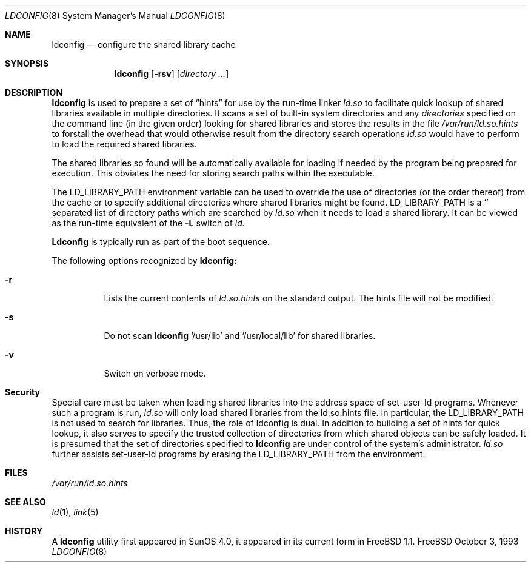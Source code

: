.Dd October 3, 1993
.Dt LDCONFIG 8
.Os FreeBSD
.Sh NAME
.Nm ldconfig
.Nd configure the shared library cache
.Sh SYNOPSIS
.Nm ldconfig
.Op Fl rsv
.Op Ar directory Ar ...
.Sh DESCRIPTION
.Nm
is used to prepare a set of
.Dq hints
for use by the run-time linker
.Xr ld.so
to facilitate quick lookup of shared libraries available in multiple
directories.  It scans a set of built-in system directories and any
.Ar directories
specified on the command line (in the given order) looking for shared
libraries and stores the results in the file
.Xr /var/run/ld.so.hints
to forstall the overhead that would otherwise result from the
directory search operations
.Xr ld.so
would have to perform to load the required shared libraries.
.Pp
The shared libraries so found will be automatically available for loading
if needed by the program being prepared for execution. This obviates the need
for storing search paths within the executable.
.Pp
The
.Ev LD_LIBRARY_PATH
environment variable can be used to override the use of
directories (or the order thereof) from the cache or to specify additional
directories where shared libraries might be found.
.Ev LD_LIBRARY_PATH
is a
.Sq \:
separated list of directory paths which are searched by
.Xr ld.so
when it needs to load a shared library. It can be viewed as the run-time
equivalent of the
.Fl L
switch of
.Xr ld.
.Pp
.Nm Ldconfig
is typically run as part of the boot sequence.
.Pp
The following options recognized by
.Nm ldconfig:
.Bl -tag -width indent
.It Fl r
Lists the current contents of
.Xr ld.so.hints
on the standard output. The hints file will not be modified.
.It Fl s
Do not scan
.Nm ldconfig
's builtin system directories
.Sq /usr/lib
and
.Sq /usr/local/lib
for shared libraries.
.It Fl v
Switch on verbose mode.
.Sh Security
Special care must be taken when loading shared libraries into the address
space of
.Ev set-user-Id
programs. Whenever such a program is run,
.Xr ld.so
will only load shared libraries from the
.Ev ld.so.hints
file. In particular, the
.Ev LD_LIBRARY_PATH
is not used to search for libraries. Thus, the role of ldconfig is dual. In
addition to building a set of hints for quick lookup, it also serves to
specify the trusted collection of directories from which shared objects can
be safely loaded. It is presumed that the set of directories specified to
.Nm ldconfig
are under control of the system's administrator.
.Xr ld.so
further assists set-user-Id programs by erasing the
.Ev LD_LIBRARY_PATH
from the environment.

.Sh FILES
.Xr /var/run/ld.so.hints
.Sh SEE ALSO
.Xr ld 1 ,
.Xr link 5
.Sh HISTORY
A
.Nm
utility first appeared in SunOS 4.0, it appeared in its current form
in FreeBSD 1.1.
